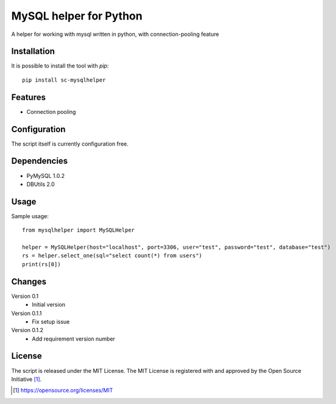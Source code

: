 MySQL helper for Python
========================================

A helper for working with mysql written in python, with
connection-pooling feature


Installation
------------

It is possible to install the tool with `pip`::

    pip install sc-mysqlhelper

Features
--------

* Connection pooling


Configuration
-------------

The script itself is currently configuration free.


Dependencies
------------

* PyMySQL 1.0.2
* DBUtils 2.0


Usage
-------
Sample usage::

    from mysqlhelper import MySQLHelper

    helper = MySQLHelper(host="localhost", port=3306, user="test", password="test", database="test")
    rs = helper.select_one(sql="select count(*) from users")
    print(rs[0])

Changes
-------

Version 0.1
    * Initial version

Version 0.1.1
    * Fix setup issue

Version 0.1.2
    * Add requirement version number

License
-------

The script is released under the MIT License.  The MIT License is registered
with and approved by the Open Source Initiative [1]_.

.. [1] https://opensource.org/licenses/MIT
